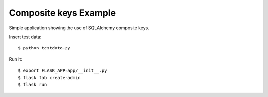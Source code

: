 Composite keys Example
----------------------

Simple application showing the use of SQLAlchemy composite keys.

Insert test data::

    $ python testdata.py

Run it::

    $ export FLASK_APP=app/__init__.py
    $ flask fab create-admin
    $ flask run


